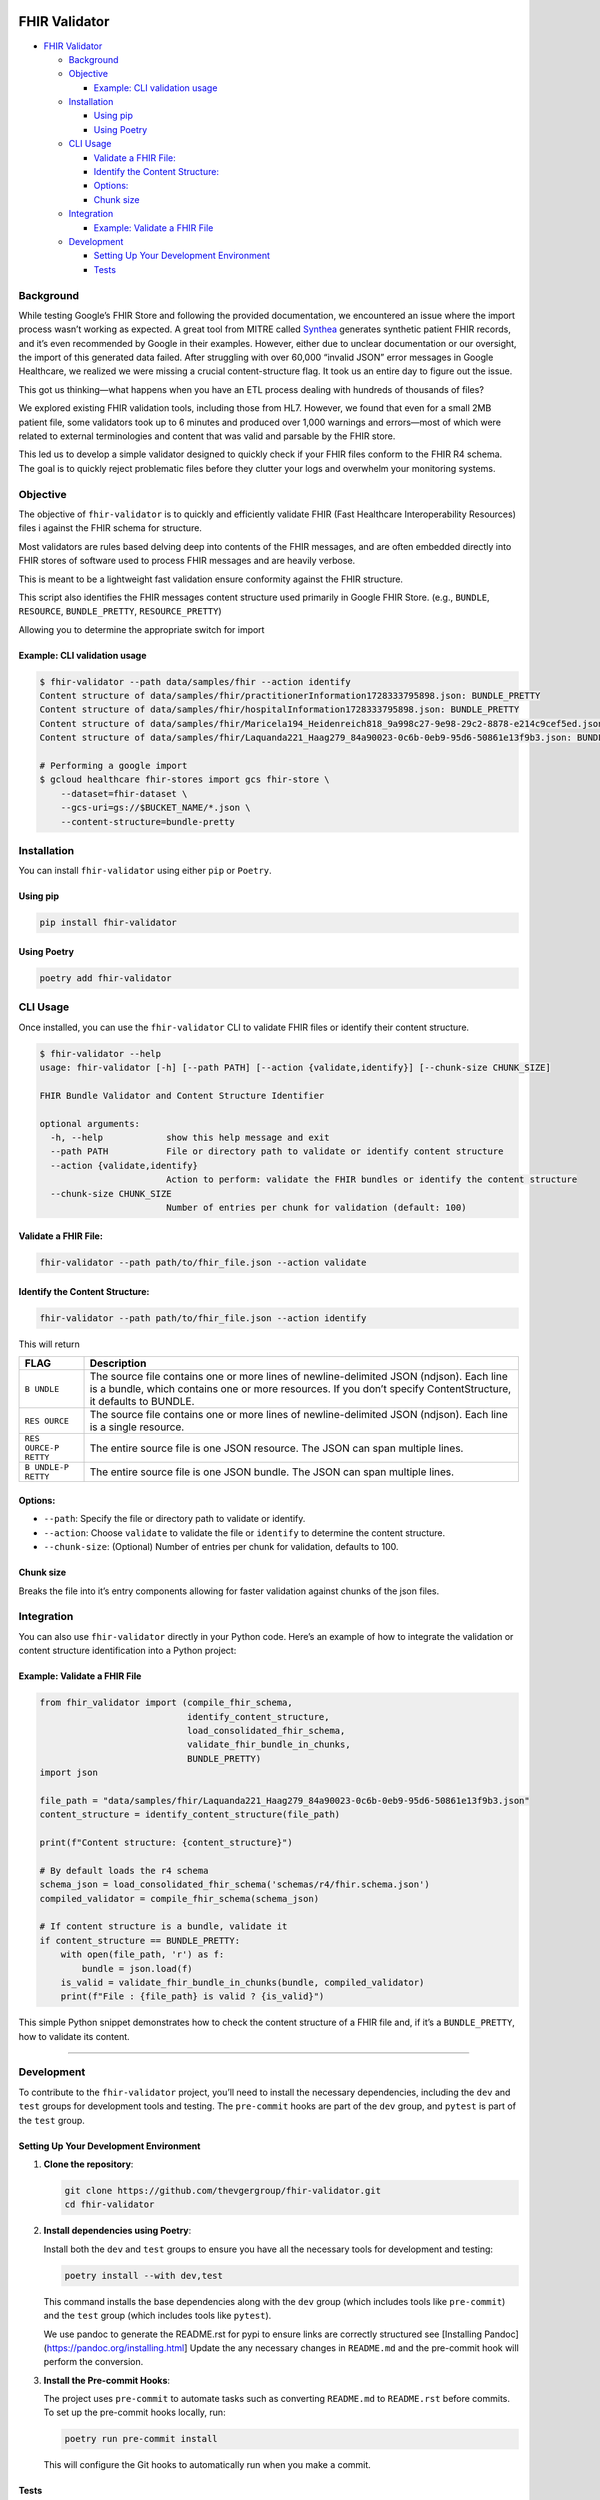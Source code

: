 FHIR Validator
==============

-  `FHIR Validator <#fhir-validator>`__

   -  `Background <#background>`__
   -  `Objective <#objective>`__

      -  `Example: CLI validation
         usage <#example-cli-validation-usage>`__

   -  `Installation <#installation>`__

      -  `Using pip <#using-pip>`__
      -  `Using Poetry <#using-poetry>`__

   -  `CLI Usage <#cli-usage>`__

      -  `Validate a FHIR File: <#validate-a-fhir-file>`__
      -  `Identify the Content
         Structure: <#identify-the-content-structure>`__
      -  `Options: <#options>`__
      -  `Chunk size <#chunk-size>`__

   -  `Integration <#integration>`__

      -  `Example: Validate a FHIR
         File <#example-validate-a-fhir-file>`__

   -  `Development <#development>`__

      -  `Setting Up Your Development
         Environment <#setting-up-your-development-environment>`__
      -  `Tests <#tests>`__

Background
----------

While testing Google’s FHIR Store and following the provided
documentation, we encountered an issue where the import process wasn’t
working as expected. A great tool from MITRE called
`Synthea <https://github.com/synthetichealth/synthea/>`__ generates
synthetic patient FHIR records, and it’s even recommended by Google in
their examples. However, either due to unclear documentation or our
oversight, the import of this generated data failed. After struggling
with over 60,000 “invalid JSON” error messages in Google Healthcare, we
realized we were missing a crucial content-structure flag. It took us an
entire day to figure out the issue.

This got us thinking—what happens when you have an ETL process dealing
with hundreds of thousands of files?

We explored existing FHIR validation tools, including those from HL7.
However, we found that even for a small 2MB patient file, some
validators took up to 6 minutes and produced over 1,000 warnings and
errors—most of which were related to external terminologies and content
that was valid and parsable by the FHIR store.

This led us to develop a simple validator designed to quickly check if
your FHIR files conform to the FHIR R4 schema. The goal is to quickly
reject problematic files before they clutter your logs and overwhelm
your monitoring systems.

Objective
---------

The objective of ``fhir-validator`` is to quickly and efficiently
validate FHIR (Fast Healthcare Interoperability Resources) files i
against the FHIR schema for structure.

Most validators are rules based delving deep into contents of the FHIR
messages, and are often embedded directly into FHIR stores of software
used to process FHIR messages and are heavily verbose.

This is meant to be a lightweight fast validation ensure conformity
against the FHIR structure.

This script also identifies the FHIR messages content structure used
primarily in Google FHIR Store. (e.g., ``BUNDLE``, ``RESOURCE``,
``BUNDLE_PRETTY``, ``RESOURCE_PRETTY``)

Allowing you to determine the appropriate switch for import

Example: CLI validation usage
~~~~~~~~~~~~~~~~~~~~~~~~~~~~~

.. code:: sh

   $ fhir-validator --path data/samples/fhir --action identify
   Content structure of data/samples/fhir/practitionerInformation1728333795898.json: BUNDLE_PRETTY
   Content structure of data/samples/fhir/hospitalInformation1728333795898.json: BUNDLE_PRETTY
   Content structure of data/samples/fhir/Maricela194_Heidenreich818_9a998c27-9e98-29c2-8878-e214c9cef5ed.json: BUNDLE_PRETTY
   Content structure of data/samples/fhir/Laquanda221_Haag279_84a90023-0c6b-0eb9-95d6-50861e13f9b3.json: BUNDLE_PRETTY

   # Performing a google import
   $ gcloud healthcare fhir-stores import gcs fhir-store \
       --dataset=fhir-dataset \
       --gcs-uri=gs://$BUCKET_NAME/*.json \
       --content-structure=bundle-pretty

Installation
------------

You can install ``fhir-validator`` using either ``pip`` or ``Poetry``.

Using pip
~~~~~~~~~

.. code:: bash

   pip install fhir-validator

Using Poetry
~~~~~~~~~~~~

.. code:: bash

   poetry add fhir-validator

CLI Usage
---------

Once installed, you can use the ``fhir-validator`` CLI to validate FHIR
files or identify their content structure.

.. code:: sh

   $ fhir-validator --help
   usage: fhir-validator [-h] [--path PATH] [--action {validate,identify}] [--chunk-size CHUNK_SIZE]

   FHIR Bundle Validator and Content Structure Identifier

   optional arguments:
     -h, --help            show this help message and exit
     --path PATH           File or directory path to validate or identify content structure
     --action {validate,identify}
                           Action to perform: validate the FHIR bundles or identify the content structure
     --chunk-size CHUNK_SIZE
                           Number of entries per chunk for validation (default: 100)

Validate a FHIR File:
~~~~~~~~~~~~~~~~~~~~~

.. code:: bash

   fhir-validator --path path/to/fhir_file.json --action validate

Identify the Content Structure:
~~~~~~~~~~~~~~~~~~~~~~~~~~~~~~~

.. code:: bash

   fhir-validator --path path/to/fhir_file.json --action identify

This will return

+---------+------------------------------------------------------------+
| FLAG    | Description                                                |
+=========+============================================================+
| ``B     | The source file contains one or more lines of              |
| UNDLE`` | newline-delimited JSON (ndjson). Each line is a bundle,    |
|         | which contains one or more resources. If you don’t specify |
|         | ContentStructure, it defaults to BUNDLE.                   |
+---------+------------------------------------------------------------+
| ``RES   | The source file contains one or more lines of              |
| OURCE`` | newline-delimited JSON (ndjson). Each line is a single     |
|         | resource.                                                  |
+---------+------------------------------------------------------------+
| ``RES   | The entire source file is one JSON resource. The JSON can  |
| OURCE-P | span multiple lines.                                       |
| RETTY`` |                                                            |
+---------+------------------------------------------------------------+
| ``B     | The entire source file is one JSON bundle. The JSON can    |
| UNDLE-P | span multiple lines.                                       |
| RETTY`` |                                                            |
+---------+------------------------------------------------------------+

Options:
~~~~~~~~

-  ``--path``: Specify the file or directory path to validate or
   identify.
-  ``--action``: Choose ``validate`` to validate the file or
   ``identify`` to determine the content structure.
-  ``--chunk-size``: (Optional) Number of entries per chunk for
   validation, defaults to 100.

Chunk size
~~~~~~~~~~

Breaks the file into it’s entry components allowing for faster
validation against chunks of the json files.

Integration
-----------

You can also use ``fhir-validator`` directly in your Python code. Here’s
an example of how to integrate the validation or content structure
identification into a Python project:

Example: Validate a FHIR File
~~~~~~~~~~~~~~~~~~~~~~~~~~~~~

.. code:: python

   from fhir_validator import (compile_fhir_schema, 
                               identify_content_structure, 
                               load_consolidated_fhir_schema,
                               validate_fhir_bundle_in_chunks,
                               BUNDLE_PRETTY) 
   import json                            

   file_path = "data/samples/fhir/Laquanda221_Haag279_84a90023-0c6b-0eb9-95d6-50861e13f9b3.json"
   content_structure = identify_content_structure(file_path)

   print(f"Content structure: {content_structure}")

   # By default loads the r4 schema
   schema_json = load_consolidated_fhir_schema('schemas/r4/fhir.schema.json')
   compiled_validator = compile_fhir_schema(schema_json)

   # If content structure is a bundle, validate it
   if content_structure == BUNDLE_PRETTY:
       with open(file_path, 'r') as f:
           bundle = json.load(f)
       is_valid = validate_fhir_bundle_in_chunks(bundle, compiled_validator)
       print(f"File : {file_path} is valid ? {is_valid}")

This simple Python snippet demonstrates how to check the content
structure of a FHIR file and, if it’s a ``BUNDLE_PRETTY``, how to
validate its content.

--------------

Development
-----------

To contribute to the ``fhir-validator`` project, you’ll need to install
the necessary dependencies, including the ``dev`` and ``test`` groups
for development tools and testing. The ``pre-commit`` hooks are part of
the ``dev`` group, and ``pytest`` is part of the ``test`` group.

Setting Up Your Development Environment
~~~~~~~~~~~~~~~~~~~~~~~~~~~~~~~~~~~~~~~

1. **Clone the repository**:

   .. code:: bash

      git clone https://github.com/thevgergroup/fhir-validator.git
      cd fhir-validator

2. **Install dependencies using Poetry**:

   Install both the ``dev`` and ``test`` groups to ensure you have all
   the necessary tools for development and testing:

   .. code:: bash

      poetry install --with dev,test

   This command installs the base dependencies along with the ``dev``
   group (which includes tools like ``pre-commit``) and the ``test``
   group (which includes tools like ``pytest``).

   We use pandoc to generate the README.rst for pypi to ensure links are
   correctly structured see [Installing
   Pandoc](https://pandoc.org/installing.html] Update the any necessary
   changes in ``README.md`` and the pre-commit hook will perform the
   conversion.

3. **Install the Pre-commit Hooks**:

   The project uses ``pre-commit`` to automate tasks such as converting
   ``README.md`` to ``README.rst`` before commits. To set up the
   pre-commit hooks locally, run:

   .. code:: bash

      poetry run pre-commit install

   This will configure the Git hooks to automatically run when you make
   a commit.

Tests
~~~~~

We use pytest see the unit tests in ``tests``

.. code:: sh

   poetry run pytest

.. _fhir-validator-1:

FHIR Validator
==============

-  `FHIR Validator <#fhir-validator>`__

   -  `Background <#background>`__
   -  `Objective <#objective>`__

      -  `Example: CLI validation
         usage <#example-cli-validation-usage>`__

   -  `Installation <#installation>`__

      -  `Using pip <#using-pip>`__
      -  `Using Poetry <#using-poetry>`__

   -  `CLI Usage <#cli-usage>`__

      -  `Validate a FHIR File: <#validate-a-fhir-file>`__
      -  `Identify the Content
         Structure: <#identify-the-content-structure>`__
      -  `Options: <#options>`__
      -  `Chunk size <#chunk-size>`__

   -  `Integration <#integration>`__

      -  `Example: Validate a FHIR
         File <#example-validate-a-fhir-file>`__

   -  `Development <#development>`__

      -  `Setting Up Your Development
         Environment <#setting-up-your-development-environment>`__
      -  `Tests <#tests>`__

.. _background-1:

Background
----------

While testing Google’s FHIR Store and following the provided
documentation, we encountered an issue where the import process wasn’t
working as expected. A great tool from MITRE called
`Synthea <https://github.com/synthetichealth/synthea/>`__ generates
synthetic patient FHIR records, and it’s even recommended by Google in
their examples. However, either due to unclear documentation or our
oversight, the import of this generated data failed. After struggling
with over 60,000 “invalid JSON” error messages in Google Healthcare, we
realized we were missing a crucial content-structure flag. It took us an
entire day to figure out the issue.

This got us thinking—what happens when you have an ETL process dealing
with hundreds of thousands of files?

We explored existing FHIR validation tools, including those from HL7.
However, we found that even for a small 2MB patient file, some
validators took up to 6 minutes and produced over 1,000 warnings and
errors—most of which were related to external terminologies and content
that was valid and parsable by the FHIR store.

This led us to develop a simple validator designed to quickly check if
your FHIR files conform to the FHIR R4 schema. The goal is to quickly
reject problematic files before they clutter your logs and overwhelm
your monitoring systems.

.. _objective-1:

Objective
---------

The objective of ``fhir-validator`` is to quickly and efficiently
validate FHIR (Fast Healthcare Interoperability Resources) files i
against the FHIR schema for structure.

Most validators are rules based delving deep into contents of the FHIR
messages, and are often embedded directly into FHIR stores of software
used to process FHIR messages and are heavily verbose.

This is meant to be a lightweight fast validation ensure conformity
against the FHIR structure.

This script also identifies the FHIR messages content structure used
primarily in Google FHIR Store. (e.g., ``BUNDLE``, ``RESOURCE``,
``BUNDLE_PRETTY``, ``RESOURCE_PRETTY``)

Allowing you to determine the appropriate switch for import

.. _example-cli-validation-usage-1:

Example: CLI validation usage
~~~~~~~~~~~~~~~~~~~~~~~~~~~~~

.. code:: sh

   $ fhir-validator --path data/samples/fhir --action identify
   Content structure of data/samples/fhir/practitionerInformation1728333795898.json: BUNDLE_PRETTY
   Content structure of data/samples/fhir/hospitalInformation1728333795898.json: BUNDLE_PRETTY
   Content structure of data/samples/fhir/Maricela194_Heidenreich818_9a998c27-9e98-29c2-8878-e214c9cef5ed.json: BUNDLE_PRETTY
   Content structure of data/samples/fhir/Laquanda221_Haag279_84a90023-0c6b-0eb9-95d6-50861e13f9b3.json: BUNDLE_PRETTY

   # Performing a google import
   $ gcloud healthcare fhir-stores import gcs fhir-store \
       --dataset=fhir-dataset \
       --gcs-uri=gs://$BUCKET_NAME/*.json \
       --content-structure=bundle-pretty

.. _installation-1:

Installation
------------

You can install ``fhir-validator`` using either ``pip`` or ``Poetry``.

.. _using-pip-1:

Using pip
~~~~~~~~~

.. code:: bash

   pip install fhir-validator

.. _using-poetry-1:

Using Poetry
~~~~~~~~~~~~

.. code:: bash

   poetry add fhir-validator

.. _cli-usage-1:

CLI Usage
---------

Once installed, you can use the ``fhir-validator`` CLI to validate FHIR
files or identify their content structure.

.. code:: sh

   $ fhir-validator --help
   usage: fhir-validator [-h] [--path PATH] [--action {validate,identify}] [--chunk-size CHUNK_SIZE]

   FHIR Bundle Validator and Content Structure Identifier

   optional arguments:
     -h, --help            show this help message and exit
     --path PATH           File or directory path to validate or identify content structure
     --action {validate,identify}
                           Action to perform: validate the FHIR bundles or identify the content structure
     --chunk-size CHUNK_SIZE
                           Number of entries per chunk for validation (default: 100)

.. _validate-a-fhir-file-1:

Validate a FHIR File:
~~~~~~~~~~~~~~~~~~~~~

.. code:: bash

   fhir-validator --path path/to/fhir_file.json --action validate

.. _identify-the-content-structure-1:

Identify the Content Structure:
~~~~~~~~~~~~~~~~~~~~~~~~~~~~~~~

.. code:: bash

   fhir-validator --path path/to/fhir_file.json --action identify

This will return

+---------+------------------------------------------------------------+
| FLAG    | Description                                                |
+=========+============================================================+
| ``B     | The source file contains one or more lines of              |
| UNDLE`` | newline-delimited JSON (ndjson). Each line is a bundle,    |
|         | which contains one or more resources. If you don’t specify |
|         | ContentStructure, it defaults to BUNDLE.                   |
+---------+------------------------------------------------------------+
| ``RES   | The source file contains one or more lines of              |
| OURCE`` | newline-delimited JSON (ndjson). Each line is a single     |
|         | resource.                                                  |
+---------+------------------------------------------------------------+
| ``RES   | The entire source file is one JSON resource. The JSON can  |
| OURCE-P | span multiple lines.                                       |
| RETTY`` |                                                            |
+---------+------------------------------------------------------------+
| ``B     | The entire source file is one JSON bundle. The JSON can    |
| UNDLE-P | span multiple lines.                                       |
| RETTY`` |                                                            |
+---------+------------------------------------------------------------+

.. _options-1:

Options:
~~~~~~~~

-  ``--path``: Specify the file or directory path to validate or
   identify.
-  ``--action``: Choose ``validate`` to validate the file or
   ``identify`` to determine the content structure.
-  ``--chunk-size``: (Optional) Number of entries per chunk for
   validation, defaults to 100.

.. _chunk-size-1:

Chunk size
~~~~~~~~~~

Breaks the file into it’s entry components allowing for faster
validation against chunks of the json files.

.. _integration-1:

Integration
-----------

You can also use ``fhir-validator`` directly in your Python code. Here’s
an example of how to integrate the validation or content structure
identification into a Python project:

.. _example-validate-a-fhir-file-1:

Example: Validate a FHIR File
~~~~~~~~~~~~~~~~~~~~~~~~~~~~~

.. code:: python

   from fhir_validator import (compile_fhir_schema, 
                               identify_content_structure, 
                               load_consolidated_fhir_schema,
                               validate_fhir_bundle_in_chunks,
                               BUNDLE_PRETTY) 
   import json                            

   file_path = "data/samples/fhir/Laquanda221_Haag279_84a90023-0c6b-0eb9-95d6-50861e13f9b3.json"
   content_structure = identify_content_structure(file_path)

   print(f"Content structure: {content_structure}")

   # By default loads the r4 schema
   schema_json = load_consolidated_fhir_schema('schemas/r4/fhir.schema.json')
   compiled_validator = compile_fhir_schema(schema_json)

   # If content structure is a bundle, validate it
   if content_structure == BUNDLE_PRETTY:
       with open(file_path, 'r') as f:
           bundle = json.load(f)
       is_valid = validate_fhir_bundle_in_chunks(bundle, compiled_validator)
       print(f"File : {file_path} is valid ? {is_valid}")

This simple Python snippet demonstrates how to check the content
structure of a FHIR file and, if it’s a ``BUNDLE_PRETTY``, how to
validate its content.

--------------

.. _development-1:

Development
-----------

To contribute to the ``fhir-validator`` project, you’ll need to install
the necessary dependencies, including the ``dev`` and ``test`` groups
for development tools and testing. The ``pre-commit`` hooks are part of
the ``dev`` group, and ``pytest`` is part of the ``test`` group.

.. _setting-up-your-development-environment-1:

Setting Up Your Development Environment
~~~~~~~~~~~~~~~~~~~~~~~~~~~~~~~~~~~~~~~

1. **Clone the repository**:

   .. code:: bash

      git clone https://github.com/thevgergroup/fhir-validator.git
      cd fhir-validator

2. **Install dependencies using Poetry**:

   Install both the ``dev`` and ``test`` groups to ensure you have all
   the necessary tools for development and testing:

   .. code:: bash

      poetry install --with dev,test

   This command installs the base dependencies along with the ``dev``
   group (which includes tools like ``pre-commit``) and the ``test``
   group (which includes tools like ``pytest``).

   We use pandoc to generate the README.rst for pypi to ensure links are
   correctly structured see [Installing
   Pandoc](https://pandoc.org/installing.html] Update the any necessary
   changes in ``README.md`` and the pre-commit hook will perform the
   conversion.

3. **Install the Pre-commit Hooks**:

   The project uses ``pre-commit`` to automate tasks such as converting
   ``README.md`` to ``README.rst`` before commits. To set up the
   pre-commit hooks locally, run:

   .. code:: bash

      poetry run pre-commit install

   This will configure the Git hooks to automatically run when you make
   a commit.

.. _tests-1:

Tests
~~~~~

We use pytest see the unit tests in ``tests``

.. code:: sh

   poetry run pytest
